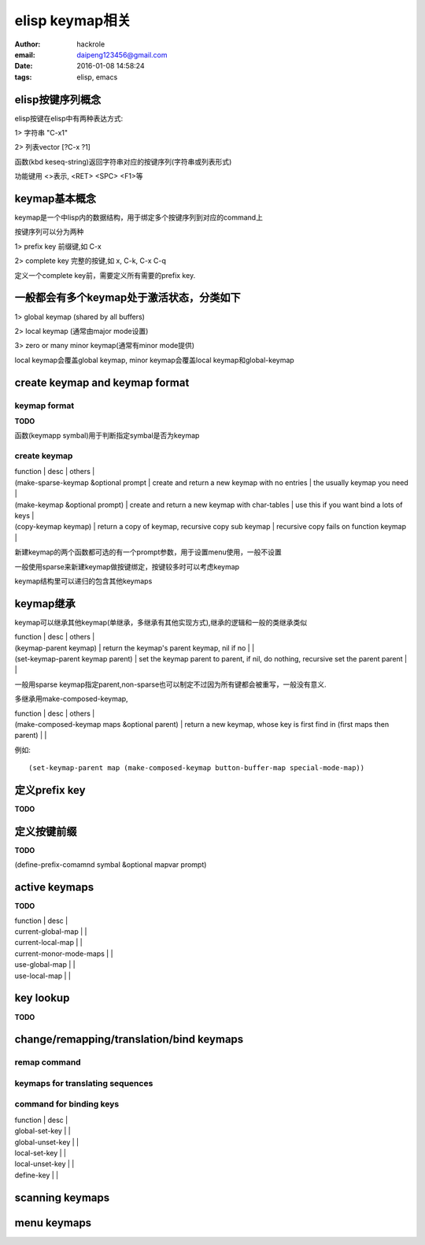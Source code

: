 elisp keymap相关
================

:author: hackrole
:email: daipeng123456@gmail.com
:date: 2016-01-08 14:58:24
:tags: elisp, emacs


elisp按键序列概念
-----------------

elisp按键在elisp中有两种表达方式:

1> 字符串 "\C-x1"

2> 列表vector [?\C-x ?1]

函数(kbd keseq-string)返回字符串对应的按键序列(字符串或列表形式)

功能键用 <>表示, <RET> <SPC> <F1>等

keymap基本概念
--------------

keymap是一个中lisp内的数据结构，用于绑定多个按键序列到对应的command上

按键序列可以分为两种

1> prefix key 前缀键,如 C-x

2> complete key 完整的按键,如 x, C-k, C-x C-q

定义一个complete key前，需要定义所有需要的prefix key.

一般都会有多个keymap处于激活状态，分类如下
------------------------------------------

1> global keymap (shared by all buffers)

2> local keymap (通常由major mode设置)

3> zero or many minor keymap(通常有minor mode提供)

local keymap会覆盖global keymap, minor keymap会覆盖local keymap和global-keymap

create keymap and keymap format
-------------------------------

keymap format
~~~~~~~~~~~~~

**TODO**

函数(keymapp symbal)用于判断指定symbal是否为keymap

create keymap
~~~~~~~~~~~~~

| function                             | desc                                               | others                                   |
| (make-sparse-keymap &optional prompt | create and return a new keymap with no entries     | the usually keymap you need              |
| (make-keymap &optional prompt)       | create and return a new keymap with char-tables    | use this if you want bind a lots of keys |
| (copy-keymap keymap)                 | return a copy of keymap, recursive copy sub keymap | recursive copy fails on function keymap  |

新建keymap的两个函数都可选的有一个prompt参数，用于设置menu使用，一般不设置

一般使用sparse来新建keymap做按键绑定，按键较多时可以考虑keymap

keymap结构里可以递归的包含其他keymaps

keymap继承
----------

keymap可以继承其他keymap(单继承，多继承有其他实现方式),继承的逻辑和一般的类继承类似

| function                          | desc                                                                                 | others |
| (keymap-parent keymap)            | return the keymap's parent keymap, nil if no                                         |        |
| (set-keymap-parent keymap parent) | set the keymap parent to parent, if nil, do nothing, recursive set the parent parent |        |

一般用sparse keymap指定parent,non-sparse也可以制定不过因为所有键都会被重写，一般没有意义.

多继承用make-composed-keymap,

| function                                     | desc                                                                     | others |
| (make-composed-keymap maps &optional parent) | return a new keymap, whose key is first find in (first maps then parent) |        |

例如::

    (set-keymap-parent map (make-composed-keymap button-buffer-map special-mode-map))

定义prefix key
--------------

**TODO**


定义按键前缀
------------

**TODO**

(define-prefix-comamnd symbal &optional mapvar prompt)


active keymaps
--------------

**TODO**

| function                | desc |
| current-global-map      |      |
| current-local-map       |      |
| current-monor-mode-maps |      |
| use-global-map          |      |
| use-local-map           |      |

key lookup
----------

**TODO**

change/remapping/translation/bind keymaps
-----------------------------------------

remap command
~~~~~~~~~~~~~

keymaps for translating sequences
~~~~~~~~~~~~~~~~~~~~~~~~~~~~~~~~~

command for binding keys
~~~~~~~~~~~~~~~~~~~~~~~~

| function         | desc |
| global-set-key   |      |
| global-unset-key |      |
| local-set-key    |      |
| local-unset-key  |      |
| define-key       |      |

scanning keymaps
----------------

menu keymaps
------------

